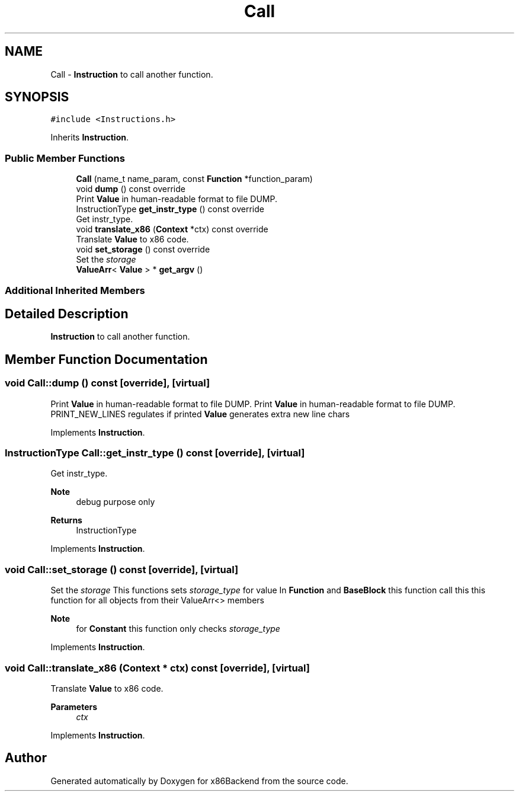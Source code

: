 .TH "Call" 3 "Mon Jun 5 2023" "x86Backend" \" -*- nroff -*-
.ad l
.nh
.SH NAME
Call \- \fBInstruction\fP to call another function\&.  

.SH SYNOPSIS
.br
.PP
.PP
\fC#include <Instructions\&.h>\fP
.PP
Inherits \fBInstruction\fP\&.
.SS "Public Member Functions"

.in +1c
.ti -1c
.RI "\fBCall\fP (name_t name_param, const \fBFunction\fP *function_param)"
.br
.ti -1c
.RI "void \fBdump\fP () const override"
.br
.RI "Print \fBValue\fP in human-readable format to file DUMP\&. "
.ti -1c
.RI "InstructionType \fBget_instr_type\fP () const override"
.br
.RI "Get instr_type\&. "
.ti -1c
.RI "void \fBtranslate_x86\fP (\fBContext\fP *ctx) const override"
.br
.RI "Translate \fBValue\fP to x86 code\&. "
.ti -1c
.RI "void \fBset_storage\fP () const override"
.br
.RI "Set the \fIstorage\fP "
.ti -1c
.RI "\fBValueArr\fP< \fBValue\fP > * \fBget_argv\fP ()"
.br
.in -1c
.SS "Additional Inherited Members"
.SH "Detailed Description"
.PP 
\fBInstruction\fP to call another function\&. 
.SH "Member Function Documentation"
.PP 
.SS "void Call::dump () const\fC [override]\fP, \fC [virtual]\fP"

.PP
Print \fBValue\fP in human-readable format to file DUMP\&. Print \fBValue\fP in human-readable format to file DUMP\&. PRINT_NEW_LINES regulates if printed \fBValue\fP generates extra new line chars 
.PP
Implements \fBInstruction\fP\&.
.SS "InstructionType Call::get_instr_type () const\fC [override]\fP, \fC [virtual]\fP"

.PP
Get instr_type\&. 
.PP
\fBNote\fP
.RS 4
debug purpose only 
.RE
.PP
\fBReturns\fP
.RS 4
InstructionType 
.RE
.PP

.PP
Implements \fBInstruction\fP\&.
.SS "void Call::set_storage () const\fC [override]\fP, \fC [virtual]\fP"

.PP
Set the \fIstorage\fP This functions sets \fIstorage_type\fP for value In \fBFunction\fP and \fBBaseBlock\fP this function call this this function for all objects from their ValueArr<> members 
.PP
\fBNote\fP
.RS 4
for \fBConstant\fP this function only checks \fIstorage_type\fP 
.RE
.PP

.PP
Implements \fBInstruction\fP\&.
.SS "void Call::translate_x86 (\fBContext\fP * ctx) const\fC [override]\fP, \fC [virtual]\fP"

.PP
Translate \fBValue\fP to x86 code\&. 
.PP
\fBParameters\fP
.RS 4
\fIctx\fP 
.RE
.PP

.PP
Implements \fBInstruction\fP\&.

.SH "Author"
.PP 
Generated automatically by Doxygen for x86Backend from the source code\&.
